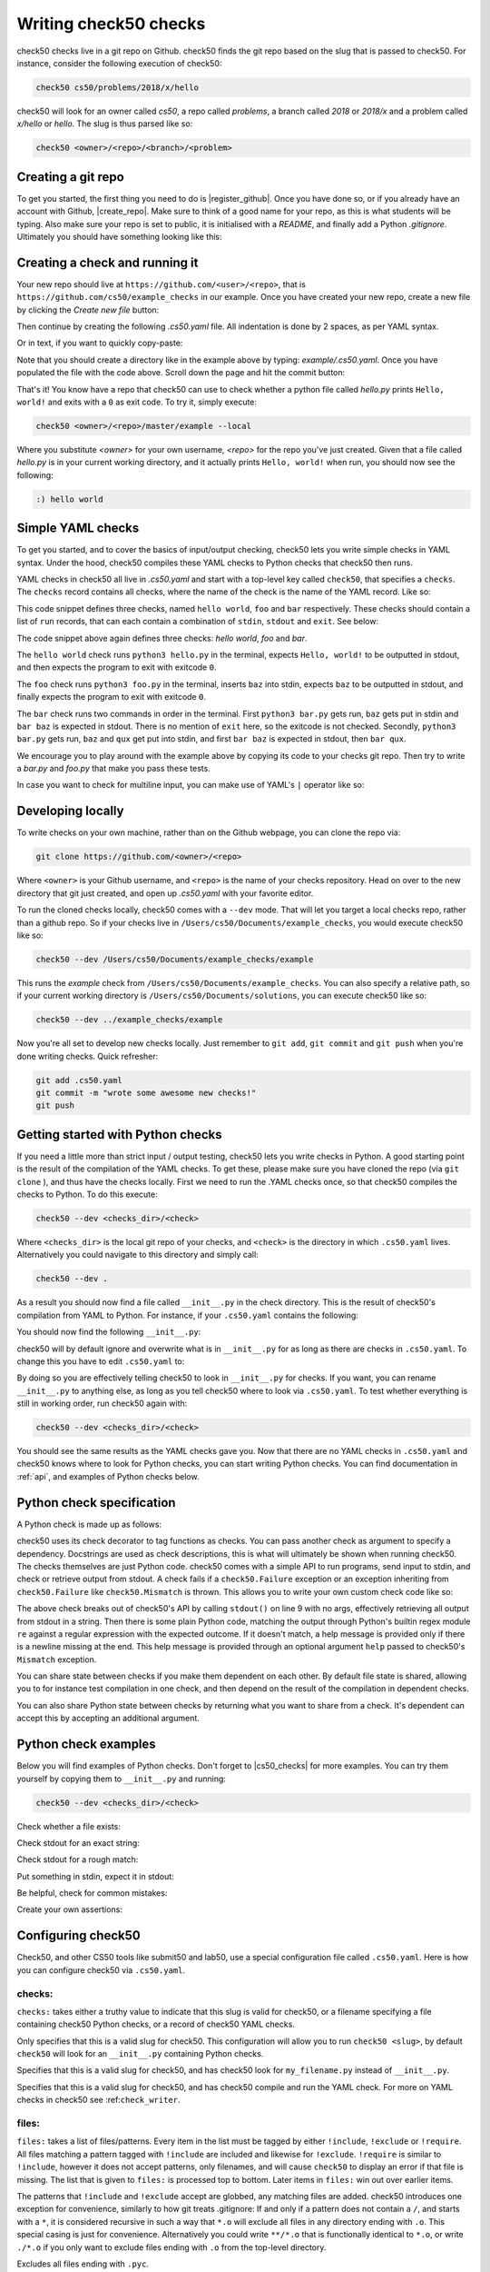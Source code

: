 .. _check_writer:

Writing check50 checks
======================

check50 checks live in a git repo on Github. check50 finds the git repo based on the slug that is passed to check50. For instance, consider the following execution of check50:

.. code-block:: bash

    check50 cs50/problems/2018/x/hello

check50 will look for an owner called `cs50`, a repo called `problems`, a branch called `2018` or `2018/x` and a problem called `x/hello` or `hello`. The slug is thus parsed like so:

.. code-block:: bash

    check50 <owner>/<repo>/<branch>/<problem>

Creating a git repo
*******************

To get you started, the first thing you need to do is |register_github|. Once you have done so, or if you already have an account with Github, |create_repo|. Make sure to think of a good name for your repo, as this is what students will be typing. Also make sure your repo is set to public, it is initialised with a `README`, and finally add a Python `.gitignore`. Ultimately you should have something looking like this:

.. |register_github| raw:: html

   <a href="https://github.com/join" target="_blank">register with Github</a>

.. |create_repo| raw:: html

   <a href="https://github.com/new" target="_blank">create a new git repo</a>

.. image:: repo.png

Creating a check and running it
*******************************

Your new repo should live at ``https://github.com/<user>/<repo>``, that is ``https://github.com/cs50/example_checks`` in our example. Once you have created your new repo, create a new file by clicking the `Create new file` button:

.. image:: new_file.png

Then continue by creating the following `.cs50.yaml` file. All indentation is done by 2 spaces, as per YAML syntax.

.. image:: new_yaml.png

Or in text, if you want to quickly copy-paste:

.. code-block:: yaml
    :linenos:
    :caption: **.cs50.yaml**

    check50:
      checks:
        hello world:
          - run: python3 hello.py
            stdout: Hello, world!
            exit: 0

Note that you should create a directory like in the example above by typing: `example/.cs50.yaml`. Once you have populated the file with the code above. Scroll down the page and hit the commit button:

.. image:: commit.png

That's it! You know have a repo that check50 can use to check whether a python file called `hello.py` prints ``Hello, world!`` and exits with a ``0`` as exit code. To try it, simply execute:

.. code-block:: bash

    check50 <owner>/<repo>/master/example --local

Where you substitute `<owner>` for your own username, `<repo>` for the repo you've just created. Given that a file called `hello.py` is in your current working directory, and it actually prints ``Hello, world!`` when run, you should now see the following:

.. code-block:: bash

    :) hello world

Simple YAML checks
******************

To get you started, and to cover the basics of input/output checking, check50 lets you write simple checks in YAML syntax. Under the hood, check50 compiles these YAML checks to Python checks that check50 then runs.

YAML checks in check50 all live in `.cs50.yaml` and start with a top-level key called ``check50``, that specifies a ``checks``. The ``checks`` record contains all checks, where the name of the check is the name of the YAML record. Like so:

.. code-block:: yaml
    :linenos:
    :caption: **.cs50.yaml**

    check50:
      checks:
        hello world: # define a check named hello world
          # check code
        foo: # define a check named foo
          # check code
        bar: # define a check named bar
          # check code


This code snippet defines three checks, named ``hello world``, ``foo`` and ``bar`` respectively. These checks should contain a list of ``run`` records, that can each contain a combination of ``stdin``, ``stdout`` and ``exit``. See below:

.. code-block:: yaml
    :linenos:
    :caption: **.cs50.yaml**

    check50:
      checks:
        hello world:
          - run: python3 hello.py # run python3 hello.py
            stdout: Hello, world! # expect Hello, world! in stdout
            exit: 0 # expect program to exit with exitcode 0
        foo:
          - run: python3 foo.py # run python3 foo.py
            stdin: baz # insert baz into stdin
            stdout: baz # expect baz in stdout
            exit: 0 # expect program to exit with exitcode 0
        bar:
          - run: python3 bar.py # run python3 bar.py
            stdin: baz # insert baz into stdin
            stdout: bar baz # expect bar baz in stdout
          - run: python3 bar.py # run python3 bar.py
            stdin:
              - baz # insert baz into stdin
              - qux # insert qux into stdin
            stdout:
              - bar baz # first expect bar baz in stdout
              - bar qux # then expect bar qux in stdout

The code snippet above again defines three checks: `hello world`, `foo` and `bar`.

The ``hello world`` check runs ``python3 hello.py`` in the terminal, expects ``Hello, world!`` to be outputted in stdout, and then expects the program to exit with exitcode ``0``.

The ``foo`` check runs ``python3 foo.py`` in the terminal, inserts ``baz`` into stdin, expects ``baz`` to be outputted in stdout, and finally expects the program to exit with exitcode ``0``.

The ``bar`` check runs two commands in order in the terminal. First ``python3 bar.py`` gets run, ``baz`` gets put in stdin and ``bar baz`` is expected in stdout. There is no mention of ``exit`` here, so the exitcode is not checked. Secondly, ``python3 bar.py`` gets run, ``baz`` and ``qux`` get put into stdin, and first ``bar baz`` is expected in stdout, then ``bar qux``.

We encourage you to play around with the example above by copying its code to your checks git repo. Then try to write a `bar.py` and `foo.py` that make you pass these tests.

In case you want to check for multiline input, you can make use of YAML's ``|`` operator like so:

.. code-block:: yaml
    :linenos:
    :caption: **.cs50.yaml**

    check50:
      checks:
        multiline hello world:
          - run: python3 multi_hello.py
            stdout: | # expect Hello\nWorld!\n in stdout
              Hello
              World!
            exit: 0

Developing locally
******************

To write checks on your own machine, rather than on the Github webpage, you can clone the repo via:

.. code-block:: bash

    git clone https://github.com/<owner>/<repo>

Where ``<owner>`` is your Github username, and ``<repo>`` is the name of your checks repository. Head on over to the new directory that git just created, and open up `.cs50.yaml` with your favorite editor.

To run the cloned checks locally, check50 comes with a ``--dev`` mode. That will let you target a local checks repo, rather than a github repo. So if your checks live in ``/Users/cs50/Documents/example_checks``, you would execute check50 like so:

.. code-block:: bash

    check50 --dev /Users/cs50/Documents/example_checks/example

This runs the `example` check from ``/Users/cs50/Documents/example_checks``. You can also specify a relative path, so if your current working directory is ``/Users/cs50/Documents/solutions``, you can execute check50 like so:

.. code-block:: bash

    check50 --dev ../example_checks/example

Now you're all set to develop new checks locally. Just remember to ``git add``, ``git commit`` and ``git push`` when you're done writing checks. Quick refresher:

.. code-block:: bash

    git add .cs50.yaml
    git commit -m "wrote some awesome new checks!"
    git push

Getting started with Python checks
**********************************

If you need a little more than strict input / output testing, check50 lets you write checks in Python. A good starting point is the result of the compilation of the YAML checks. To get these, please make sure you have cloned the repo (via ``git clone`` ), and thus have the checks locally. First we need to run the .YAML checks once, so that check50 compiles the checks to Python. To do this execute:

.. code-block:: bash

    check50 --dev <checks_dir>/<check>

Where ``<checks_dir>`` is the local git repo of your checks, and ``<check>`` is the directory in which ``.cs50.yaml`` lives. Alternatively you could navigate to this directory and simply call:

.. code-block:: bash

    check50 --dev .

As a result you should now find a file called ``__init__.py`` in the check directory. This is the result of check50's compilation from YAML to Python. For instance, if your ``.cs50.yaml`` contains the following:

.. code-block:: yaml
    :linenos:
    :caption: **.cs50.yaml**

    check50:
      checks:
        hello world:
          - run: python3 hello.py
            stdout: Hello, world!
            exit: 0

You should now find the following ``__init__.py``:

.. code-block:: python
    :linenos:
    :caption: **__init__.py**

    import check50

    @check50.check()
    def hello_world():
        """hello world"""
        check50.run("python3 hello.py").stdout("Hello, world!", regex=False).exit(0)

check50 will by default ignore and overwrite what is in ``__init__.py`` for as long as there are checks in ``.cs50.yaml``. To change this you have to edit ``.cs50.yaml`` to:

.. code-block:: yaml
    :caption: **.cs50.yaml**

    check50:
      checks: __init__.py

By doing so you are effectively telling check50 to look in ``__init__.py`` for checks. If you want, you can rename ``__init__.py`` to anything else, as long as you tell check50 where to look via ``.cs50.yaml``. To test whether everything is still in working order, run check50 again with:

.. code-block:: bash

    check50 --dev <checks_dir>/<check>

You should see the same results as the YAML checks gave you. Now that there are no YAML checks in ``.cs50.yaml`` and check50 knows where to look for Python checks, you can start writing Python checks. You can find documentation in :ref:`api`, and examples of Python checks below.

Python check specification
**************************

A Python check is made up as follows:

.. code-block:: Python
    :linenos:
    :caption: **__init__.py**

    import check50 # import the check50 module

    @check50.check() # tag the function below as check50 check
    def exists(): # the name of the check
        """description""" # this is what you will see when running check50
        check50.exists("hello.py") # the actual check

    @check50.check(exists) # only run this check if the exists check has passed
    def prints_hello():
        """prints "hello, world\\n" """
        check50.run("python3 hello.py").stdout("[Hh]ello, world!?\n", regex=True).exit(0)

check50 uses its check decorator to tag functions as checks. You can pass another check as argument to specify a dependency. Docstrings are used as check descriptions, this is what will ultimately be shown when running check50. The checks themselves are just Python code. check50 comes with a simple API to run programs, send input to stdin, and check or retrieve output from stdout. A check fails if a ``check50.Failure`` exception or an exception inheriting from ``check50.Failure`` like ``check50.Mismatch`` is thrown. This allows you to write your own custom check code like so:

.. code-block:: Python
    :linenos:
    :caption: **__init__.py**

    import check50

    @check50.check()
    def prints_hello():
        """prints "hello, world\\n" """
        from re import match

        expected = "[Hh]ello, world!?\n"
        actual = check50.run("python3 hello.py").stdout()
        if not match(expected, actual):
            help = None
            if match(expected[:-1], actual):
                help = r"did you forget a newline ('\n') at the end of your printf string?"
            raise check50.Mismatch("hello, world\n", actual, help=help)

The above check breaks out of check50's API by calling ``stdout()`` on line 9 with no args, effectively retrieving all output from stdout in a string. Then there is some plain Python code, matching the output through Python's builtin regex module ``re`` against a regular expression with the expected outcome. If it doesn't match, a help message is provided only if there is a newline missing at the end. This help message is provided through an optional argument ``help`` passed to check50's ``Mismatch`` exception.

You can share state between checks if you make them dependent on each other. By default file state is shared, allowing you to for instance test compilation in one check, and then depend on the result of the compilation in dependent checks.

.. code-block:: Python
    :linenos:
    :caption: **__init__.py**

    import check50
    import check50.c

    @check50.check()
    def compiles():
        """hello.c compiles"""
        check50.c.compile("hello.c")

    @check50.check(compiles)
    def prints_hello():
        """prints "hello, world\\n" """
        check50.run("./hello").stdout("[Hh]ello, world!?\n", regex=True).exit(0)

You can also share Python state between checks by returning what you want to share from a check. It's dependent can accept this by accepting an additional argument.

.. code-block:: Python
    :linenos:
    :caption: **__init__.py**

    import check50

    @check50.check()
    def foo():
        return 1

    @check50.check(foo)
    def bar(state)
        print(state) # prints 1

Python check examples
*********************

Below you will find examples of Python checks. Don't forget to |cs50_checks| for more examples. You can try them yourself by copying them to ``__init__.py`` and running:

.. |cs50_checks| raw:: html

   <a href="https://github.com/cs50/problems" target="_blank">checkout CS50's own checks</a>

.. code-block:: bash

    check50 --dev <checks_dir>/<check>

Check whether a file exists:

.. code-block:: python
    :linenos:
    :caption: **__init__.py**

    import check50

    @check50.check()
    def exists():
        """hello.py exists"""
        check50.exists("hello.py")

Check stdout for an exact string:

.. code-block:: python
    :linenos:
    :caption: **__init__.py**

    @check50.check(exists)
    def prints_hello_world():
        """prints Hello, world!"""
        check50.run("python3 hello.py").stdout("Hello, world!", regex=False).exit(0)

Check stdout for a rough match:

.. code-block:: python
    :linenos:
    :caption: **__init__.py**

    @check50.check(exists)
    def prints_hello():
        """prints "hello, world\\n" """
        # regex=True by default :)
        check50.run("python3 hello.py").stdout("[Hh]ello, world!?\n").exit(0)

Put something in stdin, expect it in stdout:

.. code-block:: python
    :linenos:
    :caption: **__init__.py**

    import check50

    @check50.check()
    def id():
        """id.py prints what you give it"""
        check50.run("python3 hello.py").stdin("foo").stdout("foo").stdin("bar").stdout("bar")

Be helpful, check for common mistakes:

.. code-block:: python
    :linenos:
    :caption: **__init__.py**

    import check50
    import re

    def coins(num):
        # regex that matches `num` not surrounded by any other numbers
        # (so coins(2) won't match e.g. 123)
        return fr"(?<!\d){num}(?!\d)"

    @check50.check()
    def test420():
        """input of 4.2 yields output of 18"""
        expected = "18\n"
        actual = check50.run("python3 cash.py").stdin("4.2").stdout()
        if not re.search(coins(18), actual):
            help = None
            if re.search(coins(22), actual):
                help = "did you forget to round your input to the nearest cent?"
            raise check50.Mismatch(expected, actual, help=help)

Create your own assertions:

.. code-block:: python
    :linenos:
    :caption: **__init__.py**

    import check50

    @check50.check()
    def atleast_one_match()
        """matches either foo, bar or baz"""
        output = check50.run("python3 qux.py").stdout()
        if not any(answer in output for answer in ["foo", "bar", "baz"]):
            raise check50.Failure("no match found")


Configuring check50
*******************

Check50, and other CS50 tools like submit50 and lab50, use a special configuration file called ``.cs50.yaml``. Here is how you can configure check50 via ``.cs50.yaml``.

*******
checks:
*******

``checks:`` takes either a truthy value to indicate that this slug is valid for check50, or a filename specifying a file containing check50 Python checks, or a record of check50 YAML checks.

.. code-block:: YAML
    :linenos:
    :caption: **.cs50.yaml**

    check50:
      checks: true

Only specifies that this is a valid slug for check50. This configuration will allow you to run ``check50 <slug>``, by default ``check50`` will look for an ``__init__.py`` containing Python checks.

.. code-block:: YAML
    :linenos:
    :caption: **.cs50.yaml**

    check50:
      checks: "my_filename.py"

Specifies that this is a valid slug for check50, and has check50 look for ``my_filename.py`` instead of ``__init__.py``.

.. code-block:: YAML
    :linenos:
    :caption: **.cs50.yaml**

    check50:
      checks:
        hello world:
          - run: python3 hello.py
            stdout: Hello, world!
            exit: 0

Specifies that this is a valid slug for check50, and has check50 compile and run the YAML check. For more on YAML checks in check50 see :ref:``check_writer``.


******
files:
******

``files:`` takes a list of files/patterns. Every item in the list must be tagged by either ``!include``, ``!exclude`` or ``!require``. All files matching a pattern tagged with ``!include`` are included and likewise for ``!exclude``. ``!require`` is similar to ``!include``, however it does not accept patterns, only filenames, and will cause ``check50`` to display an error if that file is missing. The list that is given to ``files:`` is processed top to bottom. Later items in ``files:`` win out over earlier items.

The patterns that ``!include`` and ``!exclude`` accept are globbed, any matching files are added. check50 introduces one exception for convenience, similarly to how git treats .gitignore: If and only if a pattern does not contain a ``/``, and starts with a ``*``, it is considered recursive in such a way that ``*.o`` will exclude all files in any directory ending with ``.o``. This special casing is just for convenience. Alternatively you could write ``**/*.o`` that is functionally identical to ``*.o``, or write ``./*.o`` if you only want to exclude files ending with ``.o`` from the top-level directory.

.. code-block:: YAML
    :linenos:
    :caption: **.cs50.yaml**

    check50:
      checks: true
      files:
        - !exclude "*.pyc"

Excludes all files ending with ``.pyc``.

.. code-block:: YAML
    :linenos:
    :caption: **.cs50.yaml**

    check50:
      checks: true
      files:
        - !exclude "*"
        - !include "*.py"

Exclude all files, but include all files ending with ``.py``. Note that order is important here, if you would inverse the two lines it would read: include all files ending with ``.py``, exclude everything. Effectively excluding everything!

.. code-block:: YAML
    :linenos:
    :caption: **.cs50.yaml**

    check50:
      checks: true
      files:
        - !exclude "*"
        - !include "source/"

Exclude all files, but include all files in the source directory.

.. code-block:: YAML
    :linenos:
    :caption: **.cs50.yaml**

    check50:
      checks: true
      files:
        - !exclude "build/"
        - !exclude "docs/"

Include everything, but exclude everything in the build and docs directories.

.. code-block:: YAML
    :linenos:
    :caption: **.cs50.yaml**

    check50:
      checks: true
      files:
        - !exclude "*"
        - !include "source/"
        - !exclude "*.pyc"

Exclude everything, include everything from the source directory, but exclude all files ending with ``.pyc``.

.. code-block:: YAML
    :linenos:
    :caption: **.cs50.yaml**

    check50:
      checks: true
      files:
        - !exclude "source/**/*.pyc"

Include everything, but any files ending on ``.pyc`` within the source directory. The ``**`` here pattern matches any directory.

.. code-block:: YAML
    :linenos:
    :caption: **.cs50.yaml**

    check50:
      checks: true
      files:
        - !require "foo.py"
        - !require "bar.c"

Require that both foo.py and bar.c are present and include them.

.. code-block:: YAML
    :linenos:
    :caption: **.cs50.yaml**

    check50:
      checks: true
      files:
        - !exclude "*"
        - !include "*.py"
        - !require "foo.py"
        - !require "bar.c"

Exclude everything, include all files ending with ``.py`` and require (and include) both foo.py and bar.c. It is generally recommended to place any ``!require``d files at the end of the ``files:``, this ensures they are always included. 

*************
dependencies:
*************

``dependencies:`` is a list of ``pip`` installable dependencies that check50 will install.

.. code-block:: YAML
    :linenos:
    :caption: **.cs50.yaml**

    check50:
      checks: true
      dependencies:
        - pyyaml
        - flask

Has check50 install both ``pyyaml`` and ``flask`` via ``pip``.

.. code-block:: YAML
    :linenos:
    :caption: **.cs50.yaml**

    check50:
      checks: true
      dependencies:
        - git+https://github.com/cs50/submit50#egg=submit50

Has check50 ``pip install`` submit50 from GitHub, especially useful for projects that are not hosted on PyPi. See https://pip.pypa.io/en/stable/reference/pip_install/#vcs-support for more info on installing from a VCS.


Internationalizing checks
*************************
TODO
.. todo: write tutorial on internationalizing checks. Extract messages with pygettext.py, compiling translations, etc.
